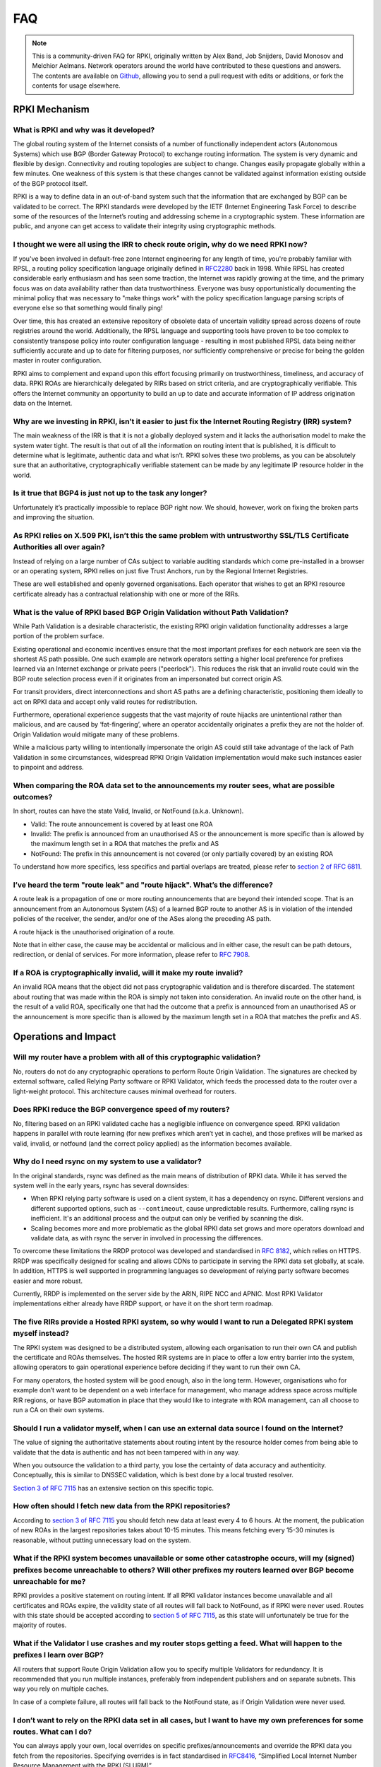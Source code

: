 .. _doc_faq:

FAQ
+++

.. note::  This is a community-driven FAQ for RPKI, originally written by Alex Band,
           Job Snijders, David Monosov and Melchior Aelmans. Network operators
           around the world have contributed to these questions and answers. The
           contents are available on `Github <https://github.com/NLnetLabs/rpki-doc/blob/master/source/about/faq.rst>`_,
           allowing you to send a pull request with edits or additions, or fork the
           contents for usage elsewhere.

RPKI Mechanism
==============

What is RPKI and why was it developed?
--------------------------------------

The global routing system of the Internet consists of a number of functionally
independent actors (Autonomous Systems) which use BGP (Border Gateway Protocol)
to exchange routing information. The system is very dynamic and flexible by
design. Connectivity and routing topologies are subject to change. Changes
easily propagate globally within a few minutes. One weakness of this system is
that these changes cannot be validated against information existing outside of
the BGP protocol itself.

RPKI is a way to define data in an out-of-band system such that the information
that are exchanged by BGP can be validated to be correct. The RPKI standards
were developed by the IETF (Internet Engineering Task Force) to describe some of
the resources of the Internet’s routing and addressing scheme in a cryptographic
system. These information are public, and anyone can get access to validate
their integrity using cryptographic methods.

I thought we were all using the IRR to check route origin, why do we need RPKI now?
-----------------------------------------------------------------------------------

If you've been involved in default-free zone Internet engineering for any length
of time, you're probably familiar with RPSL, a routing policy specification
language originally defined in `RFC2280 <https://tools.ietf.org/html/rfc2280>`_
back in 1998. While RPSL has created considerable early enthusiasm and has seen
some traction, the Internet was rapidly growing at the time, and the primary
focus was on data availability rather than data trustworthiness. Everyone was
busy opportunistically documenting the minimal policy that was necessary to
"make things work" with the policy specification language parsing scripts of
everyone else so that something would finally ping!

Over time, this has created an extensive repository of obsolete data of
uncertain validity spread across dozens of route registries around the world.
Additionally, the RPSL language and supporting tools have proven to be too
complex to consistently transpose policy into router configuration language -
resulting in most published RPSL data being neither sufficiently accurate and up
to date for filtering purposes, nor sufficiently comprehensive or precise for
being the golden master in router configuration.

RPKI aims to complement and expand upon this effort focusing primarily on
trustworthiness, timeliness, and accuracy of data. RPKI ROAs are hierarchically
delegated by RIRs based on strict criteria, and are cryptographically
verifiable. This offers the Internet community an opportunity to build an up to
date and accurate information of IP address origination data on the Internet.

Why are we investing in RPKI, isn’t it easier to just fix the Internet Routing Registry (IRR) system?
-----------------------------------------------------------------------------------------------------

The main weakness of the IRR is that it is not a globally deployed system and it
lacks the authorisation model to make the system water tight. The result is that
out of all the information on routing intent that is published, it is difficult
to determine what is legitimate, authentic data and what isn’t. RPKI solves
these two problems, as you can be absolutely sure that an authoritative,
cryptographically verifiable statement can be made by any legitimate IP resource
holder in the world.

Is it true that BGP4 is just not up to the task any longer?
-----------------------------------------------------------

Unfortunately it’s practically impossible to replace BGP right now. We should,
however, work on fixing the broken parts and improving the situation.

As RPKI relies on X.509 PKI, isn’t this the same problem with untrustworthy SSL/TLS Certificate Authorities all over again?
---------------------------------------------------------------------------------------------------------------------------

Instead of relying on a large number of CAs subject to variable auditing
standards which come pre-installed in a browser or an operating system, RPKI
relies on just five Trust Anchors, run by the Regional Internet Registries.

These are well established and openly governed organisations. Each operator that
wishes to get an RPKI resource certificate already has a contractual
relationship with one or more of the RIRs.

What is the value of RPKI based BGP Origin Validation without Path Validation?
------------------------------------------------------------------------------

While Path Validation is a desirable characteristic, the existing RPKI origin
validation functionality addresses a large portion of the problem surface.

Existing operational and economic incentives ensure that the most important
prefixes for each network are seen via the shortest AS path possible. One such
example are network operators setting a higher local preference for prefixes
learned via an Internet exchange or private peers ("peerlock"). This reduces the
risk that an invalid route could win the BGP route selection process even if it
originates from an impersonated but correct origin AS.

For transit providers, direct interconnections and short AS paths are a defining
characteristic, positioning them ideally to act on RPKI data and accept only
valid routes for redistribution.

Furthermore, operational experience suggests that the vast majority of route
hijacks are unintentional rather than malicious, and are caused by
‘fat-fingering’, where an operator accidentally originates a prefix they are not
the holder of. Origin Validation would mitigate many of these problems.

While a malicious party willing to intentionally impersonate the origin AS could
still take advantage of the lack of Path Validation in some circumstances,
widespread RPKI Origin Validation implementation would make such instances
easier to pinpoint and address.

When comparing the ROA data set to the announcements my router sees, what are possible outcomes?
------------------------------------------------------------------------------------------------

In short, routes can have the state Valid, Invalid, or NotFound (a.k.a.
Unknown).

- Valid: The route announcement is covered by at least one ROA
- Invalid: The prefix is announced from an unauthorised AS or the announcement is more specific than is allowed by the maximum length set in a ROA that matches the prefix and AS
- NotFound: The prefix in this announcement is not covered (or only partially covered) by an existing ROA

To understand how more specifics, less specifics and partial overlaps are
treated, please refer to `section 2 of RFC 6811
<https://tools.ietf.org/html/rfc6811#section-2>`_.

I’ve heard the term "route leak" and "route hijack". What’s the difference?
---------------------------------------------------------------------------

A route leak is a propagation of one or more routing announcements that are
beyond their intended scope. That is an announcement from an Autonomous System
(AS) of a learned BGP route to another AS is in violation of the intended
policies of the receiver, the sender, and/or one of the ASes along the preceding
AS path.

A route hijack is the unauthorised origination of a route.

Note that in either case, the cause may be accidental or malicious and in either
case, the result can be path detours, redirection, or denial of services. For
more information, please refer to `RFC 7908
<https://tools.ietf.org/html/rfc7908>`_.

If a ROA is cryptographically invalid, will it make my route invalid?
---------------------------------------------------------------------

An invalid ROA means that the object did not pass cryptographic validation and
is therefore discarded. The statement about routing that was made within the ROA
is simply not taken into consideration. An invalid route on the other hand, is
the result of a valid ROA, specifically one that had the outcome that a prefix
is announced from an unauthorised AS or the announcement is more specific than
is allowed by the maximum length set in a ROA that matches the prefix and AS.

Operations and Impact
=====================

Will my router have a problem with all of this cryptographic validation?
------------------------------------------------------------------------

No, routers do not do any cryptographic operations to perform Route Origin
Validation. The signatures are checked by external software, called Relying
Party software or RPKI Validator, which feeds the processed data to the router
over a light-weight protocol. This architecture causes minimal overhead for
routers.

Does RPKI reduce the BGP convergence speed of my routers?
---------------------------------------------------------

No, filtering based on an RPKI validated cache has a negligible influence on
convergence speed. RPKI validation happens in parallel with route learning (for
new prefixes which aren’t yet in cache), and those prefixes will be marked as
valid, invalid, or notfound (and the correct policy applied) as the information
becomes available.

Why do I need rsync on my system to use a validator?
----------------------------------------------------

In the original standards, rsync was defined as the main means of distribution of
RPKI data. While it has served the system well in the early years, rsync has
several downsides:

- When RPKI relying party software is used on a client system, it has a dependency on rsync. Different versions and different supported options, such as ``--contimeout``, cause unpredictable results. Furthermore, calling rsync is inefficient. It's an additional process and the output can only be verified by scanning the disk.
- Scaling becomes more and more problematic as the global RPKI data set grows and more operators download and validate data, as with rsync the server in involved in processing the differences.

To overcome these limitations the RRDP protocol was developed and standardised
in `RFC 8182 <https://tools.ietf.org/html/rfc8182>`_, which relies on HTTPS.
RRDP was specifically designed for scaling and allows CDNs to participate in
serving the RPKI data set globally, at scale. In addition, HTTPS is well
supported in programming languages so development of relying party software
becomes easier and more robust.

Currently, RRDP is implemented on the server side by the ARIN, RIPE NCC and
APNIC. Most RPKI Validator implementations either already have RRDP support, or
have it on the short term roadmap.

The five RIRs provide a Hosted RPKI system, so why would I want to run a Delegated RPKI system myself instead?
--------------------------------------------------------------------------------------------------------------

The RPKI system was designed to be a distributed system, allowing each
organisation to run their own CA and publish the certificate and ROAs
themselves. The hosted RIR systems are in place to offer a low entry barrier
into the system, allowing operators to gain operational experience before
deciding if they want to run their own CA.

For many operators, the hosted system will be good enough, also in the long
term. However, organisations who for example don’t want to be dependent on a web
interface for management, who manage address space across multiple RIR regions,
or have BGP automation in place that they would like to integrate with ROA
management, can all choose to run a CA on their own systems.

Should I run a validator myself, when I can use an external data source I found on the Internet?
------------------------------------------------------------------------------------------------

The value of signing the authoritative statements about routing intent by the
resource holder comes from being able to validate that the data is authentic and
has not been tampered with in any way.

When you outsource the validation to a third party, you lose the certainty of
data accuracy and authenticity. Conceptually, this is similar to DNSSEC
validation, which is best done by a local trusted resolver.

`Section 3 of RFC 7115 <https://tools.ietf.org/html/rfc7115#section-3>`_ has an
extensive section on this specific topic.

How often should I fetch new data from the RPKI repositories?
-------------------------------------------------------------

According to `section 3 of RFC 7115
<https://tools.ietf.org/html/rfc7115#section-3>`_ you should fetch new data at
least every 4 to 6 hours. At the moment, the publication of new ROAs in the
largest repositories takes about 10-15 minutes. This means fetching every 15-30
minutes is reasonable, without putting unnecessary load on the system.

What if the RPKI system becomes unavailable or some other catastrophe occurs, will my (signed) prefixes become unreachable to others? Will other prefixes my routers learned over BGP become unreachable for me?
----------------------------------------------------------------------------------------------------------------------------------------------------------------------------------------------------------------

RPKI provides a positive statement on routing intent. If all RPKI validator
instances become unavailable and all certificates and ROAs expire, the validity
state of all routes will fall back to NotFound, as if RPKI were never used.
Routes with this state should be accepted according to `section 5 of RFC 7115
<https://tools.ietf.org/html/rfc7115#section-5>`_, as this state will
unfortunately be true for the majority of routes.

What if the Validator I use crashes and my router stops getting a feed. What will happen to the prefixes I learn over BGP?
--------------------------------------------------------------------------------------------------------------------------

All routers that support Route Origin Validation allow you to specify multiple
Validators for redundancy. It is recommended that you run multiple instances,
preferably from independent publishers and on separate subnets. This way you
rely on multiple caches.

In case of a complete failure, all routes will fall back to the NotFound state,
as if Origin Validation were never used.

I don’t want to rely on the RPKI data set in all cases, but I want to have my own preferences for some routes. What can I do?
-----------------------------------------------------------------------------------------------------------------------------

You can always apply your own, local overrides on specific
prefixes/announcements and override the RPKI data you fetch from the
repositories. Specifying overrides is in fact standardised in `RFC8416
<https://tools.ietf.org/html/rfc8416>`_, “Simplified Local Internet Number
Resource Management with the RPKI (SLURM)”.

Is there any point in signing my routes with ROAs if I don’t validate and filter myself?
----------------------------------------------------------------------------------------

Yes, signing your routes is always a good idea. Even if you don’t validate
yourself someone else will, or in worst case someone else might try to hijack
your prefix. Imagine what could happen if you haven’t signed your prefixes...

Miscellaneous
=============

What is the global adoption and data quality of RPKI like?
----------------------------------------------------------

There are several initiatives that measure the adoption and data quality of RPKI:

- `RPKI Analytics <https://www.nlnetlabs.nl/projects/rpki/rpki-analytics/>`__, by NLnet Labs
- `Global certificate and ROA statistics <http://certification-stats.ripe.net>`_, by RIPE NCC
- `Cirrus Certificate Transparency Log <https://ct.cloudflare.com/logs/cirrus>`_, by Cloudflare
- `The RPKI Observatory <https://nusenu.github.io/RPKI-Observatory/>`_, by nusenu
- `RPKI Deployment Monitor <https://rpki-monitor.antd.nist.gov>`_, by NIST

I want to use the RPKI services from a specific RIR that I'm not currently a member of. Can I transfer my resources?
--------------------------------------------------------------------------------------------------------------------

The RPKI services that each RIR offers differ in conditions, terms of service,
availability and usability. Most RIRs have a transfer policy that allow their
members to transfer their resources from one RIR region to another.
Organisations may wish to do this so that they bring all resources under one
entity, simplifying management. Others may do this because they are are looking
for a specific set of terms with regards to the holdership of their resources.
Please check with your RIR for the possibilities and conditions for resource
transfers.

Will RPKI be used as a censorship mechanism allowing governments to make arbitrary prefixes unroutable on a whim?
-----------------------------------------------------------------------------------------------------------------

Unlikely. In order to suppress a prefix, it would be necessary to both revoke
the existing ROA (if one is present) and publish a conflicting ROA with a
different origin.

These characteristics make using RPKI as a mechanism for censorship a rather
convoluted and uncertain way of achieving this goal, and has broad visibility
(as the conflicting ROA, as well as the Regional Internet Registry under which
it was issued, will be immediately accessible to everyone). A government would
be much better off walking into the data center and confiscate your equipment.

What are the long-term plans for RPKI?
--------------------------------------

With RPKI Route Origin Validation being deployed in more and more places, there
are several efforts to build upon this to offer out-of-band Path Validation.
Autonomous System Provider Authorisation (ASPA) currently has the most traction
in the IETF, defined in these drafts: `draft-azimov-sidrops-aspa-profile
<https://tools.ietf.org/html/draft-azimov-sidrops-aspa-profile>`_ and
`draft-azimov-sidrops-aspa-verification
<https://tools.ietf.org/html/draft-azimov-sidrops-aspa-verification>`_.
